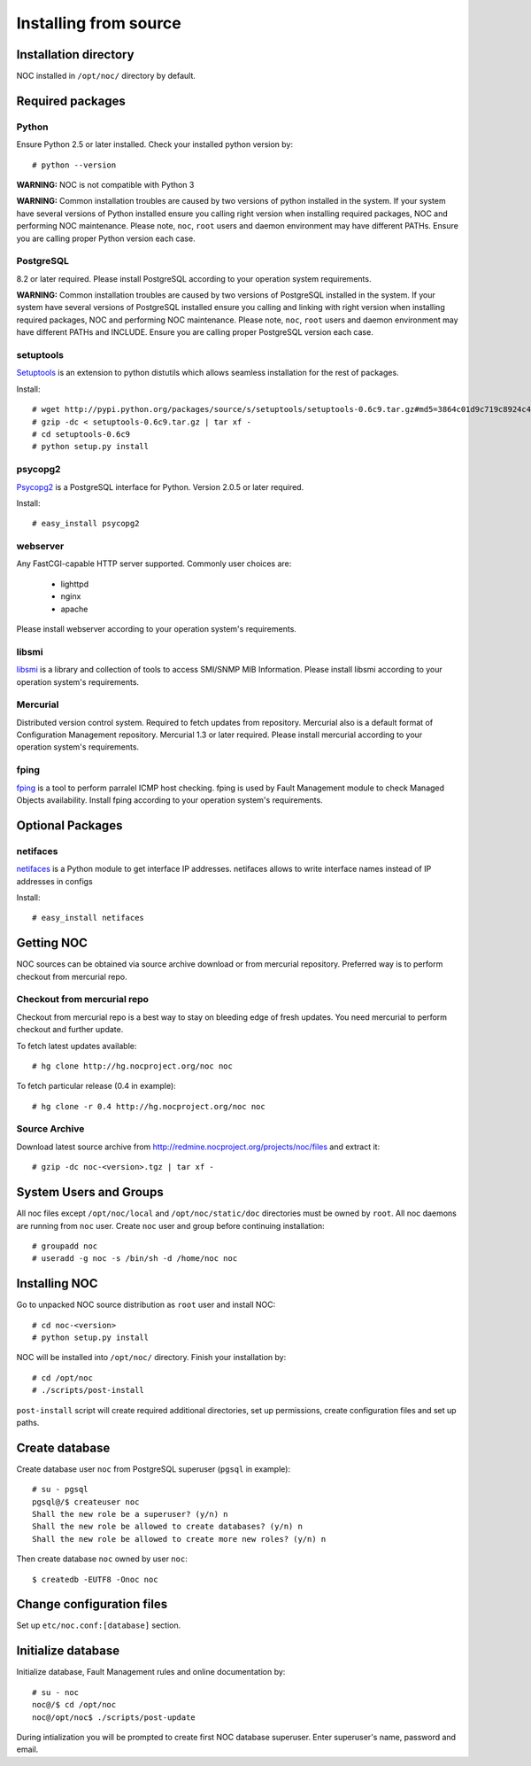 .. _install_source:

Installing from source
======================

Installation directory
----------------------
NOC installed in ``/opt/noc/`` directory by default.

Required packages
-----------------

Python
^^^^^^
Ensure Python 2.5 or later installed. Check your installed python version by::

    # python --version

**WARNING:** NOC is not compatible with Python 3

**WARNING:** Common installation troubles are caused by two versions of python installed in the system.
If your system have several versions of Python installed ensure you calling right version when installing
required packages, NOC and performing NOC maintenance. Please note, ``noc``, ``root`` users and daemon
environment may have different PATHs. Ensure you are calling proper Python version each case.

PostgreSQL
^^^^^^^^^^
8.2 or later required. Please install PostgreSQL according to your operation system requirements.

**WARNING:** Common installation troubles are caused by two versions of PostgreSQL installed in the system.
If your system have several versions of PostgreSQL installed ensure you calling and linking with right version when installing
required packages, NOC and performing NOC maintenance. Please note, ``noc``, ``root`` users and daemon
environment may have different PATHs and INCLUDE. Ensure you are calling proper PostgreSQL version each case.
 
setuptools
^^^^^^^^^^
`Setuptools <http://pypi.python.org/pypi/setuptools/>`_ is an extension to python distutils
which allows seamless installation for the rest of packages.

Install::

    # wget http://pypi.python.org/packages/source/s/setuptools/setuptools-0.6c9.tar.gz#md5=3864c01d9c719c8924c455714492295e
    # gzip -dc < setuptools-0.6c9.tar.gz | tar xf -
    # cd setuptools-0.6c9
    # python setup.py install

psycopg2
^^^^^^^^
`Psycopg2 <http://initd.org/>`_ is a PostgreSQL interface for Python. Version 2.0.5 or later required.

Install::

    # easy_install psycopg2

webserver
^^^^^^^^^
Any FastCGI-capable HTTP server supported. Commonly user choices are:

    - lighttpd
    - nginx
    - apache
    
Please install webserver according to your operation system's requirements.

libsmi
^^^^^^
`libsmi <http://www.ibr.cs.tu-bs.de/projects/libsmi/>`_ is a library and collection of tools to access SMI/SNMP MIB Information.
Please install libsmi according to your operation system's requirements.

Mercurial
^^^^^^^^^
Distributed version control system. Required to fetch updates from repository. Mercurial also is a default
format of Configuration Management repository. Mercurial 1.3 or later required.
Please install mercurial according to your operation system's requirements.

fping
^^^^^
`fping <http://fping.sourceforge.net/>`_ is a tool to perform parralel ICMP host checking. fping is used by Fault Management module
to check Managed Objects availability. Install fping according to your operation system's requirements.

Optional Packages
-----------------

netifaces
^^^^^^^^^
`netifaces <http://alastairs-place.net/netifaces/>`_ is a Python module to get interface IP addresses.
netifaces allows to write interface names instead of IP addresses in configs

Install::

    # easy_install netifaces

Getting NOC
-----------
NOC sources can be obtained via source archive download or from mercurial repository.
Preferred way is to perform checkout from mercurial repo.

Checkout from mercurial repo
^^^^^^^^^^^^^^^^^^^^^^^^^^^^
Checkout from mercurial repo is a best way to stay on bleeding edge of fresh updates. You
need mercurial to perform checkout and further update.

To fetch latest updates available::

    # hg clone http://hg.nocproject.org/noc noc

To fetch particular release (0.4 in example)::

    # hg clone -r 0.4 http://hg.nocproject.org/noc noc

Source Archive
^^^^^^^^^^^^^^
Download latest source archive from http://redmine.nocproject.org/projects/noc/files and extract it::
    
    # gzip -dc noc-<version>.tgz | tar xf -
    
System Users and Groups
-----------------------
All noc files except ``/opt/noc/local`` and ``/opt/noc/static/doc`` directories must be owned by ``root``.
All noc daemons are running from ``noc`` user. Create ``noc`` user and group before continuing installation::

    # groupadd noc
    # useradd -g noc -s /bin/sh -d /home/noc noc

Installing NOC
--------------
Go to unpacked NOC source distribution as ``root`` user and install NOC::

    # cd noc-<version>
    # python setup.py install

NOC will be installed into ``/opt/noc/`` directory. Finish your installation by::

    # cd /opt/noc
    # ./scripts/post-install

``post-install`` script will create required additional directories, set up permissions,
create configuration files and set up paths.

Create database
---------------
Create database user ``noc`` from PostgreSQL superuser (``pgsql`` in example)::

    # su - pgsql
    pgsql@/$ createuser noc
    Shall the new role be a superuser? (y/n) n
    Shall the new role be allowed to create databases? (y/n) n
    Shall the new role be allowed to create more new roles? (y/n) n

Then create database ``noc`` owned by user ``noc``::
    
    $ createdb -EUTF8 -Onoc noc
    
Change configuration files
--------------------------
Set up ``etc/noc.conf:[database]`` section. 

.. _installation_init_database:

Initialize database
-------------------
Initialize database, Fault Management rules and online documentation by::

    # su - noc
    noc@/$ cd /opt/noc
    noc@/opt/noc$ ./scripts/post-update

During intialization you will be prompted to create first NOC database superuser.
Enter superuser's name, password and email.
